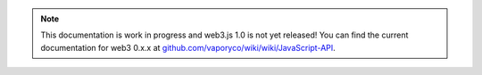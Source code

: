 
.. note:: This documentation is work in progress and web3.js 1.0 is not yet released! You can find the current documentation for web3 0.x.x at `github.com/vaporyco/wiki/wiki/JavaScript-API <https://github.com/vaporyco/wiki/wiki/JavaScript-API>`_.
